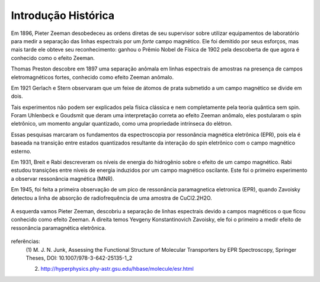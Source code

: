 ====================
Introdução Histórica
====================

.. TODO foto dos cara aqui

.. TODO reorganizar esse texto, esta fora de ordem


Em 1896, Pieter Zeeman desobedeceu as ordens diretas de seu supervisor sobre
utilizar equipamentos de laboratório para medir a separação das linhas
espectrais por um *forte* campo magnético. Ele foi demitido por seus esforços,
mas mais tarde ele obteve seu reconhecimento: ganhou o Prêmio Nobel de
Física de 1902 pela descoberta de que agora é conhecido como o efeito Zeeman.

Thomas Preston descobre em 1897 uma
separação anômala em linhas espectrais de amostras na presença de campos
eletromagnéticos fortes, conhecido como efeito Zeeman anômalo.

Em 1921 Gerlach e Stern observaram que um feixe de átomos de prata submetido a
um campo magnético se divide em dois.

Tais experimentos não podem ser explicados pela física clássica e nem
completamente pela teoria quântica sem spin. Foram Uhlenbeck e Goudsmit que
deram uma interpretação correta ao efeito Zeeman anômalo, eles postularam o
spin eletrônico, um momento angular quantizado, como uma propriedade intrínseca do elétron.

Essas pesquisas marcaram os fundamentos da espectroscopia por ressonância
magnética eletrônica (EPR), pois ela é baseada na transição entre estados
quantizados resultante da interação do spin eletrônico com o campo
magnético esterno.

Em 1931, Breit e Rabi descreveram os níveis de energia do hidrogênio sobre o
efeito de um campo magnético. Rabi estudou transições entre níveis de
energia induzidos por um campo magnético oscilante. Este foi o primeiro
experimento a observar ressonância magnética (MNR).

Em 1945, foi feita a primeira observação de um pico de ressonância
paramagnetica eletronica (EPR), quando Zavoisky detectou a linha de absorção
de radiofrequência de uma amostra de CuCl2.2H2O.

.. _fig_ZeemanZavoisky:

.. figure:: img/Zemman-Zavoisky.png
   :scale: 80%
   :align: center

   A esquerda vamos Pieter Zeeman, descobriu a separação de linhas espectrais
   devido a campos magnéticos o que ficou conhecido como efeito Zeeman.
   A direita temos Yevgeny Konstantinovich Zavoisky, ele foi o primeiro a medir
   efeito de ressonância paramagnética eletrônica.


referências:
	(1) M. J. N. Junk, Assessing the Functional Structure of
	Molecular Transporters by EPR Spectroscopy, Springer Theses,
	DOI: 10.1007/978-3-642-25135-1_2

	(2) http://hyperphysics.phy-astr.gsu.edu/hbase/molecule/esr.html
